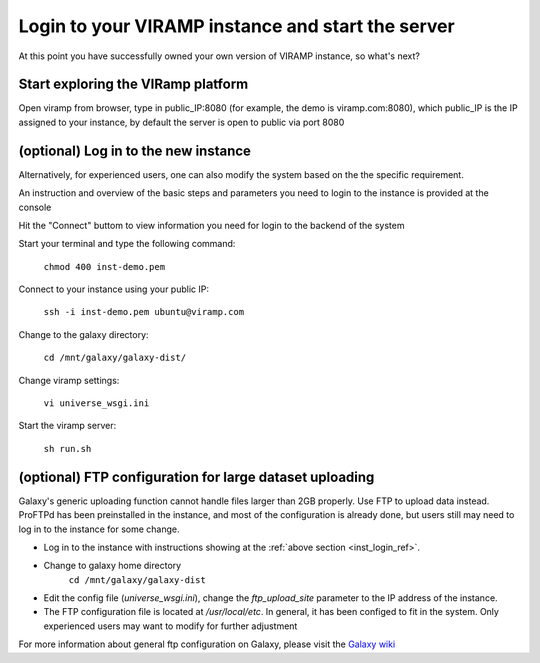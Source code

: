 .. _viramp_login_ref:

Login to your VIRAMP instance and start the server
==================================================

At this point you have successfully owned your own version of VIRAMP instance, so what's next?

Start exploring the VIRamp platform
------------------------------------

Open viramp from browser, type in public_IP:8080 (for example, the demo is viramp.com:8080), which public_IP is the IP assigned to your instance, by default the server is open to public via port 8080

.. image:: viramp-doc/viramp-web.png


.. _inst_login_ref:

(optional) Log in to the new instance
--------------------------------------

Alternatively, for experienced users, one can also modify the system based on the the specific requirement.
 
An instruction and overview of the basic steps and parameters you need to login to the instance is provided at the console

.. image:: viramp-doc/connect-info.png

Hit the "Connect" buttom to view information you need for login to the backend of the system

.. image:: viramp-doc/connect.png

Start your terminal and type the following command:

        ``chmod 400 inst-demo.pem``

Connect to your instance using your public IP:

        ``ssh -i inst-demo.pem ubuntu@viramp.com``

Change to the galaxy directory:

        ``cd /mnt/galaxy/galaxy-dist/``

Change viramp settings:

        ``vi universe_wsgi.ini``

Start the viramp server:

        ``sh run.sh``

(optional) FTP configuration for large dataset uploading
----------------------------------------------

Galaxy's generic uploading function cannot handle files larger than 2GB properly.  Use FTP to upload data instead. ProFTPd has been preinstalled in the instance, and most of the configuration is already done, but users still may need to log in to the instance for some change.

* Log in to the instance with instructions showing at the :ref:`above section <inst_login_ref>`.

* Change to galaxy home directory
        ``cd /mnt/galaxy/galaxy-dist``

* Edit the config file (`universe_wsgi.ini`), change the `ftp_upload_site` parameter to the IP address of the instance.

* The FTP configuration file is located at `/usr/local/etc`. In general, it has been configed to fit in the system.  Only experienced users may want to modify for further adjustment

For more information about general ftp configuration on Galaxy, please visit the `Galaxy wiki <https://wiki.galaxyproject.org/Admin/Config/UploadviaFTP>`_
